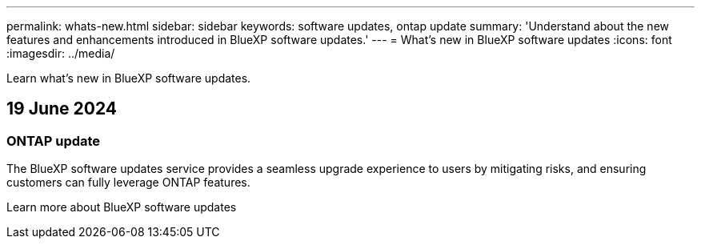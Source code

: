 ---
permalink: whats-new.html
sidebar: sidebar
keywords: software updates, ontap update
summary: 'Understand about the new features and enhancements introduced in BlueXP software updates.'
---
= What’s new in BlueXP software updates
:icons: font
:imagesdir: ../media/

[.lead]
Learn what’s new in BlueXP software updates.

== 19 June 2024

=== ONTAP update
The BlueXP software updates service provides a seamless upgrade experience to users by mitigating risks, and ensuring customers can fully leverage ONTAP features.

Learn more about BlueXP software updates



